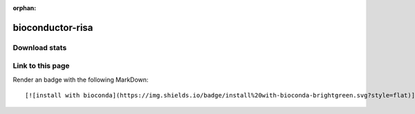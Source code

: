 :orphan:  .. only available via index, not via toctree

.. title:: Package Recipe 'bioconductor-risa'
.. highlight: bash

bioconductor-risa
=================

.. conda:recipe:: bioconductor-risa
   :replaces_section_title:
   :noindex:

   Converting experimental metadata from ISA\-tab into Bioconductor data structures

   :homepage: https://bioconductor.org/packages/3.16/bioc/html/Risa.html
   :license: LGPL
   :recipe: /`bioconductor-risa <https://github.com/bioconda/bioconda-recipes/tree/master/recipes/bioconductor-risa>`_/`meta.yaml <https://github.com/bioconda/bioconda-recipes/tree/master/recipes/bioconductor-risa/meta.yaml>`_
   :links: biotools: :biotools:`risa`

   The Investigation \/ Study \/ Assay \(ISA\) tab\-delimited format is a general purpose framework with which to collect and communicate complex metadata \(i.e. sample characteristics\, technologies used\, type of measurements made\) from experiments employing a combination of technologies\, spanning from traditional approaches to high\-throughput techniques. Risa allows to access metadata\/data in ISA\-Tab format and build Bioconductor data structures. Currently\, data generated from microarray\, flow cytometry and metabolomics\-based \(i.e. mass spectrometry\) assays are supported. The package is extendable and efforts are undergoing to support metadata associated to proteomics assays.


.. conda:package:: bioconductor-risa

   |downloads_bioconductor-risa| |docker_bioconductor-risa|

   :versions:
      
      
      .. raw:: html

         <details><summary><span class="truncated-version-list"><code>1.40.0-0</code>,  <code>1.36.0-2</code>,  <code>1.36.0-1</code>,  <code>1.36.0-0</code>,  <code>1.34.0-0</code>,  <code>1.32.0-1</code>,  <code>1.32.0-0</code>,  <code>1.30.0-0</code>,  <code>1.28.0-0</code>,  </span></summary>
      

      ``1.40.0-0``,  ``1.36.0-2``,  ``1.36.0-1``,  ``1.36.0-0``,  ``1.34.0-0``,  ``1.32.0-1``,  ``1.32.0-0``,  ``1.30.0-0``,  ``1.28.0-0``,  ``1.26.0-1``,  ``1.24.0-0``,  ``1.20.0-0``,  ``1.18.0-0``

      
      .. raw:: html

         </details>
      

   
   :depends bioconductor-affy: ``>=1.76.0,<1.77.0``
   :depends bioconductor-biobase: ``>=2.58.0,<2.59.0``
   :depends bioconductor-biocviews: ``>=1.66.0,<1.67.0``
   :depends bioconductor-xcms: ``>=3.20.0,<3.21.0``
   :depends libblas: ``>=3.9.0,<4.0a0``
   :depends libgcc-ng: ``>=12``
   :depends liblapack: ``>=3.9.0,<4.0a0``
   :depends libstdcxx-ng: ``>=12``
   :depends r-base: ``>=4.2,<4.3.0a0``
   :depends r-rcpp: ``>=0.9.13``
   :requirements:

   .. rubric:: Installation

   With an activated Bioconda channel (see :ref:`set-up-channels`), install with::

      conda install bioconductor-risa

   and update with::

      conda update bioconductor-risa

   or use the docker container::

      docker pull quay.io/biocontainers/bioconductor-risa:<tag>

   (see `bioconductor-risa/tags`_ for valid values for ``<tag>``)


.. |downloads_bioconductor-risa| image:: https://img.shields.io/conda/dn/bioconda/bioconductor-risa.svg?style=flat
   :target: https://anaconda.org/bioconda/bioconductor-risa
   :alt:   (downloads)
.. |docker_bioconductor-risa| image:: https://quay.io/repository/biocontainers/bioconductor-risa/status
   :target: https://quay.io/repository/biocontainers/bioconductor-risa
.. _`bioconductor-risa/tags`: https://quay.io/repository/biocontainers/bioconductor-risa?tab=tags


.. raw:: html

    <script>
        var package = "bioconductor-risa";
        var versions = ["1.40.0","1.36.0","1.36.0","1.36.0","1.34.0"];
    </script>






Download stats
-----------------

.. raw:: html
    :file: ../../templates/package_dashboard.html

Link to this page
-----------------

Render an |install-with-bioconda| badge with the following MarkDown::

   [![install with bioconda](https://img.shields.io/badge/install%20with-bioconda-brightgreen.svg?style=flat)](http://bioconda.github.io/recipes/bioconductor-risa/README.html)

.. |install-with-bioconda| image:: https://img.shields.io/badge/install%20with-bioconda-brightgreen.svg?style=flat
   :target: http://bioconda.github.io/recipes/bioconductor-risa/README.html